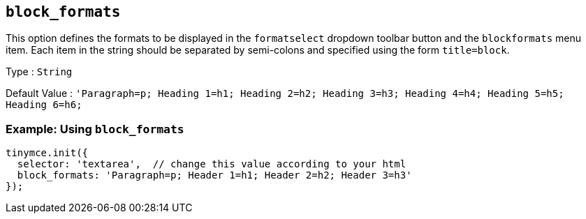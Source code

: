 [[block_formats]]
== `+block_formats+`

This option defines the formats to be displayed in the `+formatselect+` dropdown toolbar button and the `+blockformats+` menu item. Each item in the string should be separated by semi-colons and specified using the form `+title=block+`.

Type : `+String+`

Default Value : `+'Paragraph=p; Heading 1=h1; Heading 2=h2; Heading 3=h3; Heading 4=h4; Heading 5=h5; Heading 6=h6;+`

=== Example: Using `+block_formats+`

[source,js]
----
tinymce.init({
  selector: 'textarea',  // change this value according to your html
  block_formats: 'Paragraph=p; Header 1=h1; Header 2=h2; Header 3=h3'
});
----
